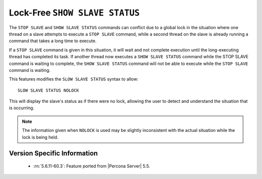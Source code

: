 .. _show_slave_status_nolock:

=================================
 Lock-Free ``SHOW SLAVE STATUS``
=================================

The ``STOP SLAVE`` and ``SHOW SLAVE STATUS`` commands can conflict due to a global lock in the situation where one thread on a slave attempts to execute a ``STOP SLAVE`` command, while a second thread on the slave is already running a command that takes a long time to execute.

If a ``STOP SLAVE`` command is given in this situation, it will wait and not complete execution until the long-executing thread has completed its task. If another thread now executes a ``SHOW SLAVE STATUS`` command while the STOP SLAVE command is waiting to complete, the ``SHOW SLAVE STATUS`` command will not be able to execute while the ``STOP SLAVE`` command is waiting.

This features modifies the ``SLOW SLAVE STATUS`` syntax to allow: ::

  SLOW SLAVE STATUS NOLOCK

This will display the slave's status as if there were no lock, allowing the user to detect and understand the situation that is occurring.

.. note:: 

  The information given when ``NOLOCK`` is used may be slightly inconsistent with the actual situation while the lock is being held.


Version Specific Information
============================

  * :rn:`5.6.11-60.3`: Feature ported from |Percona Server| 5.5.
